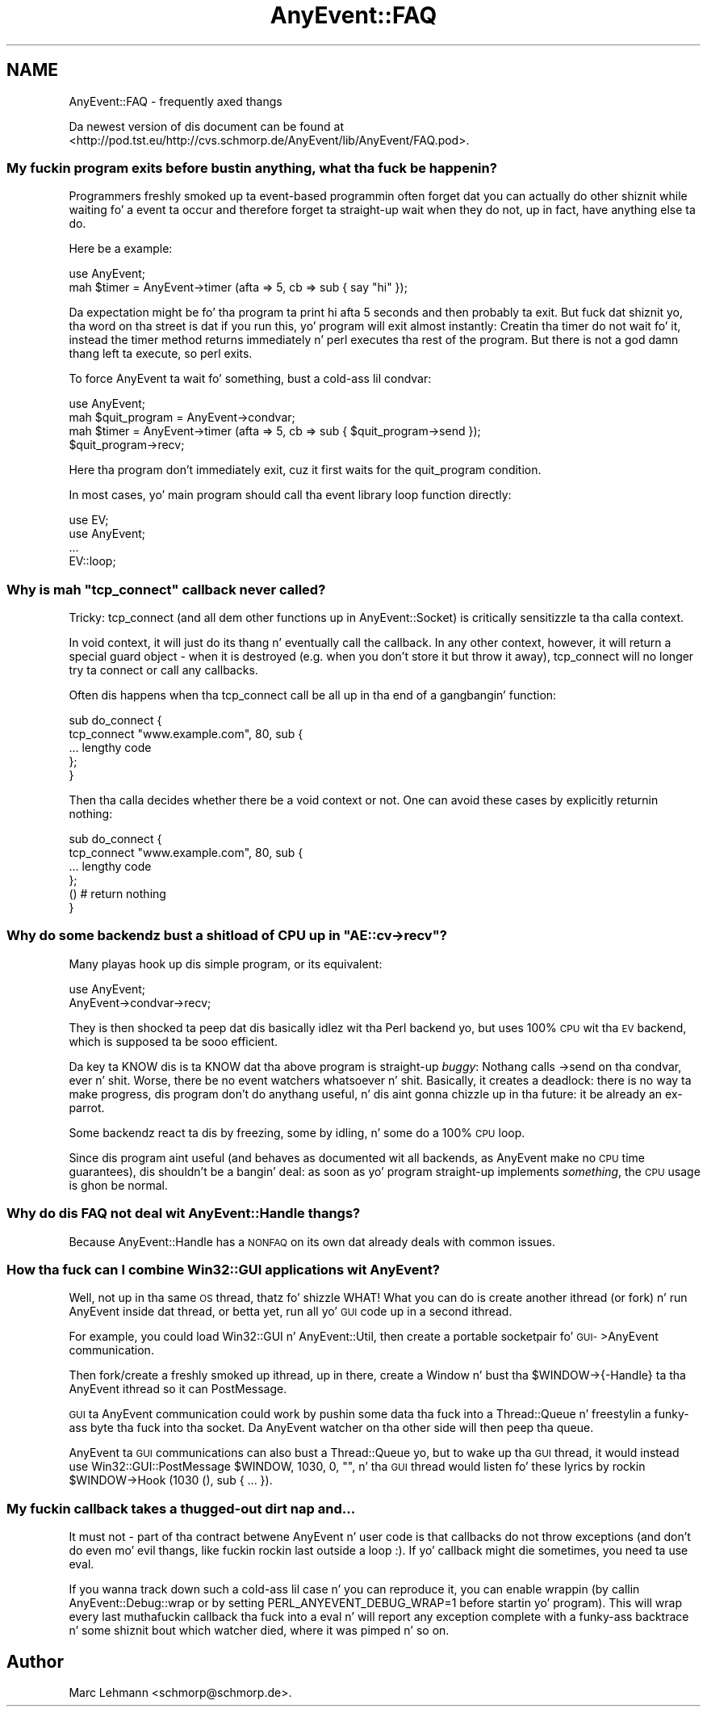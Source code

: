 .\" Automatically generated by Pod::Man 2.27 (Pod::Simple 3.28)
.\"
.\" Standard preamble:
.\" ========================================================================
.de Sp \" Vertical space (when we can't use .PP)
.if t .sp .5v
.if n .sp
..
.de Vb \" Begin verbatim text
.ft CW
.nf
.ne \\$1
..
.de Ve \" End verbatim text
.ft R
.fi
..
.\" Set up some characta translations n' predefined strings.  \*(-- will
.\" give a unbreakable dash, \*(PI'ma give pi, \*(L" will give a left
.\" double quote, n' \*(R" will give a right double quote.  \*(C+ will
.\" give a sickr C++.  Capital omega is used ta do unbreakable dashes and
.\" therefore won't be available.  \*(C` n' \*(C' expand ta `' up in nroff,
.\" not a god damn thang up in troff, fo' use wit C<>.
.tr \(*W-
.ds C+ C\v'-.1v'\h'-1p'\s-2+\h'-1p'+\s0\v'.1v'\h'-1p'
.ie n \{\
.    dz -- \(*W-
.    dz PI pi
.    if (\n(.H=4u)&(1m=24u) .ds -- \(*W\h'-12u'\(*W\h'-12u'-\" diablo 10 pitch
.    if (\n(.H=4u)&(1m=20u) .ds -- \(*W\h'-12u'\(*W\h'-8u'-\"  diablo 12 pitch
.    dz L" ""
.    dz R" ""
.    dz C` ""
.    dz C' ""
'br\}
.el\{\
.    dz -- \|\(em\|
.    dz PI \(*p
.    dz L" ``
.    dz R" ''
.    dz C`
.    dz C'
'br\}
.\"
.\" Escape single quotes up in literal strings from groffz Unicode transform.
.ie \n(.g .ds Aq \(aq
.el       .ds Aq '
.\"
.\" If tha F regista is turned on, we'll generate index entries on stderr for
.\" titlez (.TH), headaz (.SH), subsections (.SS), shit (.Ip), n' index
.\" entries marked wit X<> up in POD.  Of course, you gonna gotta process the
.\" output yo ass up in some meaningful fashion.
.\"
.\" Avoid warnin from groff bout undefined regista 'F'.
.de IX
..
.nr rF 0
.if \n(.g .if rF .nr rF 1
.if (\n(rF:(\n(.g==0)) \{
.    if \nF \{
.        de IX
.        tm Index:\\$1\t\\n%\t"\\$2"
..
.        if !\nF==2 \{
.            nr % 0
.            nr F 2
.        \}
.    \}
.\}
.rr rF
.\"
.\" Accent mark definitions (@(#)ms.acc 1.5 88/02/08 SMI; from UCB 4.2).
.\" Fear. Shiiit, dis aint no joke.  Run. I aint talkin' bout chicken n' gravy biatch.  Save yo ass.  No user-serviceable parts.
.    \" fudge factors fo' nroff n' troff
.if n \{\
.    dz #H 0
.    dz #V .8m
.    dz #F .3m
.    dz #[ \f1
.    dz #] \fP
.\}
.if t \{\
.    dz #H ((1u-(\\\\n(.fu%2u))*.13m)
.    dz #V .6m
.    dz #F 0
.    dz #[ \&
.    dz #] \&
.\}
.    \" simple accents fo' nroff n' troff
.if n \{\
.    dz ' \&
.    dz ` \&
.    dz ^ \&
.    dz , \&
.    dz ~ ~
.    dz /
.\}
.if t \{\
.    dz ' \\k:\h'-(\\n(.wu*8/10-\*(#H)'\'\h"|\\n:u"
.    dz ` \\k:\h'-(\\n(.wu*8/10-\*(#H)'\`\h'|\\n:u'
.    dz ^ \\k:\h'-(\\n(.wu*10/11-\*(#H)'^\h'|\\n:u'
.    dz , \\k:\h'-(\\n(.wu*8/10)',\h'|\\n:u'
.    dz ~ \\k:\h'-(\\n(.wu-\*(#H-.1m)'~\h'|\\n:u'
.    dz / \\k:\h'-(\\n(.wu*8/10-\*(#H)'\z\(sl\h'|\\n:u'
.\}
.    \" troff n' (daisy-wheel) nroff accents
.ds : \\k:\h'-(\\n(.wu*8/10-\*(#H+.1m+\*(#F)'\v'-\*(#V'\z.\h'.2m+\*(#F'.\h'|\\n:u'\v'\*(#V'
.ds 8 \h'\*(#H'\(*b\h'-\*(#H'
.ds o \\k:\h'-(\\n(.wu+\w'\(de'u-\*(#H)/2u'\v'-.3n'\*(#[\z\(de\v'.3n'\h'|\\n:u'\*(#]
.ds d- \h'\*(#H'\(pd\h'-\w'~'u'\v'-.25m'\f2\(hy\fP\v'.25m'\h'-\*(#H'
.ds D- D\\k:\h'-\w'D'u'\v'-.11m'\z\(hy\v'.11m'\h'|\\n:u'
.ds th \*(#[\v'.3m'\s+1I\s-1\v'-.3m'\h'-(\w'I'u*2/3)'\s-1o\s+1\*(#]
.ds Th \*(#[\s+2I\s-2\h'-\w'I'u*3/5'\v'-.3m'o\v'.3m'\*(#]
.ds ae a\h'-(\w'a'u*4/10)'e
.ds Ae A\h'-(\w'A'u*4/10)'E
.    \" erections fo' vroff
.if v .ds ~ \\k:\h'-(\\n(.wu*9/10-\*(#H)'\s-2\u~\d\s+2\h'|\\n:u'
.if v .ds ^ \\k:\h'-(\\n(.wu*10/11-\*(#H)'\v'-.4m'^\v'.4m'\h'|\\n:u'
.    \" fo' low resolution devices (crt n' lpr)
.if \n(.H>23 .if \n(.V>19 \
\{\
.    dz : e
.    dz 8 ss
.    dz o a
.    dz d- d\h'-1'\(ga
.    dz D- D\h'-1'\(hy
.    dz th \o'bp'
.    dz Th \o'LP'
.    dz ae ae
.    dz Ae AE
.\}
.rm #[ #] #H #V #F C
.\" ========================================================================
.\"
.IX Title "AnyEvent::FAQ 3"
.TH AnyEvent::FAQ 3 "2012-04-05" "perl v5.18.1" "User Contributed Perl Documentation"
.\" For nroff, turn off justification. I aint talkin' bout chicken n' gravy biatch.  Always turn off hyphenation; it makes
.\" way too nuff mistakes up in technical documents.
.if n .ad l
.nh
.SH "NAME"
AnyEvent::FAQ \- frequently axed thangs
.PP
Da newest version of dis document can be found at
<http://pod.tst.eu/http://cvs.schmorp.de/AnyEvent/lib/AnyEvent/FAQ.pod>.
.SS "My fuckin program exits before bustin anything, what tha fuck be happenin?"
.IX Subsection "My fuckin program exits before bustin anything, what tha fuck be happenin?"
Programmers freshly smoked up ta event-based programmin often forget dat you can
actually do other shiznit while \*(L"waiting\*(R" fo' a event ta occur and
therefore forget ta straight-up wait when they do not, up in fact, have anything
else ta do.
.PP
Here be a example:
.PP
.Vb 1
\&   use AnyEvent;
\&
\&   mah $timer = AnyEvent\->timer (afta => 5, cb => sub { say "hi" });
.Ve
.PP
Da expectation might be fo' tha program ta print \*(L"hi\*(R" afta 5 seconds
and then probably ta exit. But fuck dat shiznit yo, tha word on tha street is dat if you run this, yo' program will
exit almost instantly: Creatin tha timer do not wait fo' it, instead
the \f(CW\*(C`timer\*(C'\fR method returns immediately n' perl executes tha rest of the
program. But there is not a god damn thang left ta execute, so perl exits.
.PP
To force AnyEvent ta wait fo' something, bust a cold-ass lil condvar:
.PP
.Vb 1
\&   use AnyEvent;
\&
\&   mah $quit_program = AnyEvent\->condvar;
\&   mah $timer = AnyEvent\->timer (afta => 5, cb => sub { $quit_program\->send });
\&
\&   $quit_program\->recv;
.Ve
.PP
Here tha program don't immediately exit, cuz it first waits for
the \*(L"quit_program\*(R" condition.
.PP
In most cases, yo' main program should call tha event library \*(L"loop\*(R"
function directly:
.PP
.Vb 2
\&   use EV;
\&   use AnyEvent;
\&
\&   ...
\&
\&   EV::loop;
.Ve
.ie n .SS "Why is mah ""tcp_connect"" callback never called?"
.el .SS "Why is mah \f(CWtcp_connect\fP callback never called?"
.IX Subsection "Why is mah tcp_connect callback never called?"
Tricky: \f(CW\*(C`tcp_connect\*(C'\fR (and all dem other functions up in AnyEvent::Socket)
is critically sensitizzle ta tha calla context.
.PP
In void context, it will just do its thang n' eventually call the
callback. In any other context, however, it will return a special \*(L"guard\*(R"
object \- when it is destroyed (e.g. when you don't store it but throw it
away), tcp_connect will no longer try ta connect or call any callbacks.
.PP
Often dis happens when tha \f(CW\*(C`tcp_connect\*(C'\fR call be all up in tha end of a gangbangin' function:
.PP
.Vb 5
\&   sub do_connect {
\&      tcp_connect "www.example.com", 80, sub {
\&         ... lengthy code
\&      };
\&   }
.Ve
.PP
Then tha calla decides whether there be a void context or not. One can
avoid these cases by explicitly returnin nothing:
.PP
.Vb 4
\&   sub do_connect {
\&      tcp_connect "www.example.com", 80, sub {
\&         ... lengthy code
\&      };
\&
\&      () # return nothing
\&   }
.Ve
.ie n .SS "Why do some backendz bust a shitload of \s-1CPU\s0 up in ""AE::cv\->recv""?"
.el .SS "Why do some backendz bust a shitload of \s-1CPU\s0 up in \f(CWAE::cv\->recv\fP?"
.IX Subsection "Why do some backendz bust a shitload of CPU up in AE::cv->recv?"
Many playas hook up dis simple program, or its equivalent:
.PP
.Vb 2
\&   use AnyEvent;
\&   AnyEvent\->condvar\->recv;
.Ve
.PP
They is then shocked ta peep dat dis basically idlez wit tha Perl
backend yo, but uses 100% \s-1CPU\s0 wit tha \s-1EV\s0 backend, which is supposed ta be
sooo efficient.
.PP
Da key ta KNOW dis is ta KNOW dat tha above program
is straight-up \fIbuggy\fR: Nothang calls \f(CW\*(C`\->send\*(C'\fR on tha condvar,
ever n' shit. Worse, there be no event watchers whatsoever n' shit. Basically, it creates
a deadlock: there is no way ta make progress, dis program don't do
anythang useful, n' dis aint gonna chizzle up in tha future: it be already an
ex-parrot.
.PP
Some backendz react ta dis by freezing, some by idling, n' some do a
100% \s-1CPU\s0 loop.
.PP
Since dis program aint useful (and behaves as documented wit all
backends, as AnyEvent make no \s-1CPU\s0 time guarantees), dis shouldn't be a
bangin' deal: as soon as yo' program straight-up implements \fIsomething\fR, the
\&\s-1CPU\s0 usage is ghon be normal.
.SS "Why do dis \s-1FAQ\s0 not deal wit AnyEvent::Handle thangs?"
.IX Subsection "Why do dis FAQUIZZY not deal wit AnyEvent::Handle thangs?"
Because AnyEvent::Handle has a \s-1NONFAQ\s0 on its own dat already deals
with common issues.
.SS "How tha fuck can I combine Win32::GUI applications wit AnyEvent?"
.IX Subsection "How tha fuck can I combine Win32::GUI applications wit AnyEvent?"
Well, not up in tha same \s-1OS\s0 thread, thatz fo' shizzle WHAT! What you can do is
create another ithread (or fork) n' run AnyEvent inside dat thread, or
betta yet, run all yo' \s-1GUI\s0 code up in a second ithread.
.PP
For example, you could load Win32::GUI n' AnyEvent::Util, then
create a portable socketpair fo' \s-1GUI\-\s0>AnyEvent communication.
.PP
Then fork/create a freshly smoked up ithread, up in there, create a Window n' bust tha \f(CW\*(C`$WINDOW\->{\-Handle}\*(C'\fR ta tha AnyEvent ithread so it can \f(CW\*(C`PostMessage\*(C'\fR.
.PP
\&\s-1GUI\s0 ta AnyEvent communication could work by pushin some data tha fuck into a
Thread::Queue n' freestylin a funky-ass byte tha fuck into tha socket. Da AnyEvent watcher
on tha other side will then peep tha queue.
.PP
AnyEvent ta \s-1GUI\s0 communications can also bust a Thread::Queue yo, but to
wake up tha \s-1GUI\s0 thread, it would instead use \f(CW\*(C`Win32::GUI::PostMessage
$WINDOW, 1030, 0, ""\*(C'\fR, n' tha \s-1GUI\s0 thread would listen fo' these
lyrics by rockin \f(CW\*(C`$WINDOW\->Hook (1030 (), sub { ... })\*(C'\fR.
.SS "My fuckin callback takes a thugged-out dirt nap and..."
.IX Subsection "My fuckin callback takes a thugged-out dirt nap and..."
It must not \- part of tha contract betwene AnyEvent n' user code is that
callbacks do not throw exceptions (and don't do even mo' evil thangs,
like fuckin rockin \f(CW\*(C`last\*(C'\fR outside a loop :). If yo' callback might die
sometimes, you need ta use \f(CW\*(C`eval\*(C'\fR.
.PP
If you wanna track down such a cold-ass lil case n' you can reproduce it, you can
enable wrappin (by callin \f(CW\*(C`AnyEvent::Debug::wrap\*(C'\fR or by setting
\&\f(CW\*(C`PERL_ANYEVENT_DEBUG_WRAP=1\*(C'\fR before startin yo' program). This will
wrap every last muthafuckin callback tha fuck into a eval n' will report any exception complete
with a funky-ass backtrace n' some shiznit bout which watcher died, where it
was pimped n' so on.
.SH "Author"
.IX Header "Author"
Marc Lehmann <schmorp@schmorp.de>.
